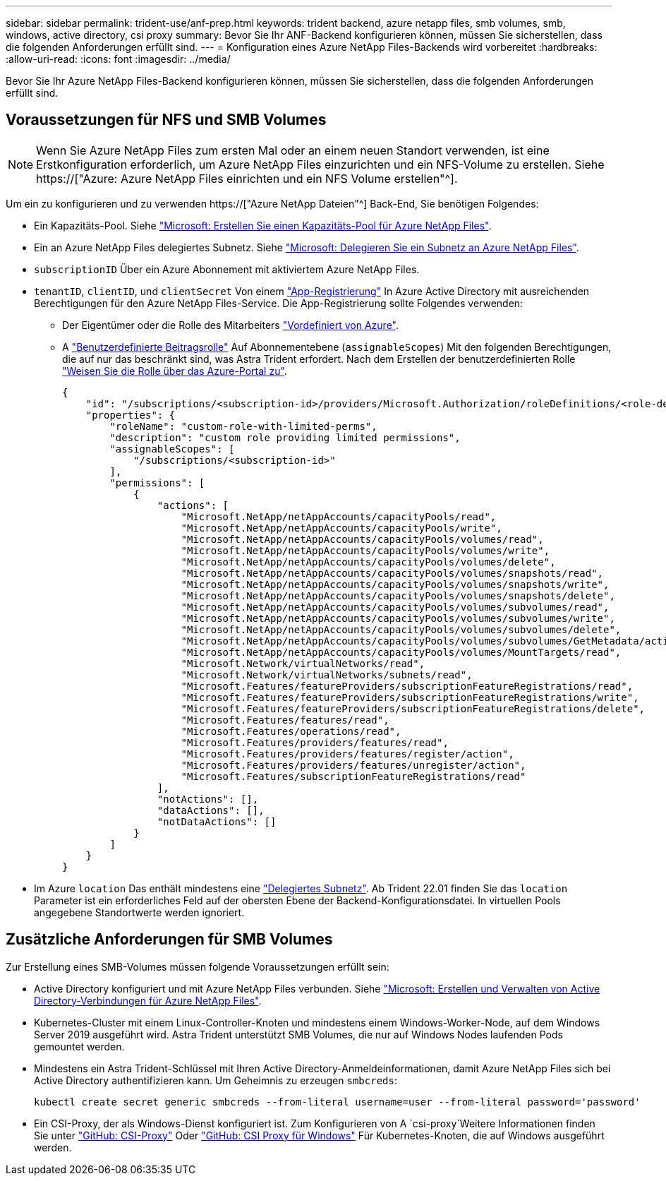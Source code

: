 ---
sidebar: sidebar 
permalink: trident-use/anf-prep.html 
keywords: trident backend, azure netapp files, smb volumes, smb, windows, active directory, csi proxy 
summary: Bevor Sie Ihr ANF-Backend konfigurieren können, müssen Sie sicherstellen, dass die folgenden Anforderungen erfüllt sind. 
---
= Konfiguration eines Azure NetApp Files-Backends wird vorbereitet
:hardbreaks:
:allow-uri-read: 
:icons: font
:imagesdir: ../media/


[role="lead"]
Bevor Sie Ihr Azure NetApp Files-Backend konfigurieren können, müssen Sie sicherstellen, dass die folgenden Anforderungen erfüllt sind.



== Voraussetzungen für NFS und SMB Volumes


NOTE: Wenn Sie Azure NetApp Files zum ersten Mal oder an einem neuen Standort verwenden, ist eine Erstkonfiguration erforderlich, um Azure NetApp Files einzurichten und ein NFS-Volume zu erstellen. Siehe https://["Azure: Azure NetApp Files einrichten und ein NFS Volume erstellen"^].

Um ein zu konfigurieren und zu verwenden https://["Azure NetApp Dateien"^] Back-End, Sie benötigen Folgendes:

* Ein Kapazitäts-Pool. Siehe link:https://learn.microsoft.com/en-us/azure/azure-netapp-files/azure-netapp-files-set-up-capacity-pool["Microsoft: Erstellen Sie einen Kapazitäts-Pool für Azure NetApp Files"^].
* Ein an Azure NetApp Files delegiertes Subnetz. Siehe link:https://learn.microsoft.com/en-us/azure/azure-netapp-files/azure-netapp-files-delegate-subnet["Microsoft: Delegieren Sie ein Subnetz an Azure NetApp Files"^].
* `subscriptionID` Über ein Azure Abonnement mit aktiviertem Azure NetApp Files.
* `tenantID`, `clientID`, und `clientSecret` Von einem link:https://docs.microsoft.com/en-us/azure/active-directory/develop/howto-create-service-principal-portal["App-Registrierung"^] In Azure Active Directory mit ausreichenden Berechtigungen für den Azure NetApp Files-Service. Die App-Registrierung sollte Folgendes verwenden:
+
** Der Eigentümer oder die Rolle des Mitarbeiters link:https://docs.microsoft.com/en-us/azure/role-based-access-control/built-in-roles["Vordefiniert von Azure"^].
** A link:https://learn.microsoft.com/en-us/azure/role-based-access-control/custom-roles-portal["Benutzerdefinierte Beitragsrolle"] Auf Abonnementebene (`assignableScopes`) Mit den folgenden Berechtigungen, die auf nur das beschränkt sind, was Astra Trident erfordert. Nach dem Erstellen der benutzerdefinierten Rolle link:https://learn.microsoft.com/en-us/azure/role-based-access-control/role-assignments-portal["Weisen Sie die Rolle über das Azure-Portal zu"^].
+
[source, JSON]
----
{
    "id": "/subscriptions/<subscription-id>/providers/Microsoft.Authorization/roleDefinitions/<role-definition-id>",
    "properties": {
        "roleName": "custom-role-with-limited-perms",
        "description": "custom role providing limited permissions",
        "assignableScopes": [
            "/subscriptions/<subscription-id>"
        ],
        "permissions": [
            {
                "actions": [
                    "Microsoft.NetApp/netAppAccounts/capacityPools/read",
                    "Microsoft.NetApp/netAppAccounts/capacityPools/write",
                    "Microsoft.NetApp/netAppAccounts/capacityPools/volumes/read",
                    "Microsoft.NetApp/netAppAccounts/capacityPools/volumes/write",
                    "Microsoft.NetApp/netAppAccounts/capacityPools/volumes/delete",
                    "Microsoft.NetApp/netAppAccounts/capacityPools/volumes/snapshots/read",
                    "Microsoft.NetApp/netAppAccounts/capacityPools/volumes/snapshots/write",
                    "Microsoft.NetApp/netAppAccounts/capacityPools/volumes/snapshots/delete",
                    "Microsoft.NetApp/netAppAccounts/capacityPools/volumes/subvolumes/read",
                    "Microsoft.NetApp/netAppAccounts/capacityPools/volumes/subvolumes/write",
                    "Microsoft.NetApp/netAppAccounts/capacityPools/volumes/subvolumes/delete",
                    "Microsoft.NetApp/netAppAccounts/capacityPools/volumes/subvolumes/GetMetadata/action",
                    "Microsoft.NetApp/netAppAccounts/capacityPools/volumes/MountTargets/read",
                    "Microsoft.Network/virtualNetworks/read",
                    "Microsoft.Network/virtualNetworks/subnets/read",
                    "Microsoft.Features/featureProviders/subscriptionFeatureRegistrations/read",
                    "Microsoft.Features/featureProviders/subscriptionFeatureRegistrations/write",
                    "Microsoft.Features/featureProviders/subscriptionFeatureRegistrations/delete",
                    "Microsoft.Features/features/read",
                    "Microsoft.Features/operations/read",
                    "Microsoft.Features/providers/features/read",
                    "Microsoft.Features/providers/features/register/action",
                    "Microsoft.Features/providers/features/unregister/action",
                    "Microsoft.Features/subscriptionFeatureRegistrations/read"
                ],
                "notActions": [],
                "dataActions": [],
                "notDataActions": []
            }
        ]
    }
}
----


* Im Azure `location` Das enthält mindestens eine link:https://docs.microsoft.com/en-us/azure/azure-netapp-files/azure-netapp-files-delegate-subnet["Delegiertes Subnetz"^]. Ab Trident 22.01 finden Sie das `location` Parameter ist ein erforderliches Feld auf der obersten Ebene der Backend-Konfigurationsdatei. In virtuellen Pools angegebene Standortwerte werden ignoriert.




== Zusätzliche Anforderungen für SMB Volumes

Zur Erstellung eines SMB-Volumes müssen folgende Voraussetzungen erfüllt sein:

* Active Directory konfiguriert und mit Azure NetApp Files verbunden. Siehe link:https://learn.microsoft.com/en-us/azure/azure-netapp-files/create-active-directory-connections["Microsoft: Erstellen und Verwalten von Active Directory-Verbindungen für Azure NetApp Files"^].
* Kubernetes-Cluster mit einem Linux-Controller-Knoten und mindestens einem Windows-Worker-Node, auf dem Windows Server 2019 ausgeführt wird. Astra Trident unterstützt SMB Volumes, die nur auf Windows Nodes laufenden Pods gemountet werden.
* Mindestens ein Astra Trident-Schlüssel mit Ihren Active Directory-Anmeldeinformationen, damit Azure NetApp Files sich bei Active Directory authentifizieren kann. Um Geheimnis zu erzeugen `smbcreds`:
+
[listing]
----
kubectl create secret generic smbcreds --from-literal username=user --from-literal password='password'
----
* Ein CSI-Proxy, der als Windows-Dienst konfiguriert ist. Zum Konfigurieren von A `csi-proxy`Weitere Informationen finden Sie unter link:https://github.com/kubernetes-csi/csi-proxy["GitHub: CSI-Proxy"^] Oder link:https://github.com/Azure/aks-engine/blob/master/docs/topics/csi-proxy-windows.md["GitHub: CSI Proxy für Windows"^] Für Kubernetes-Knoten, die auf Windows ausgeführt werden.

